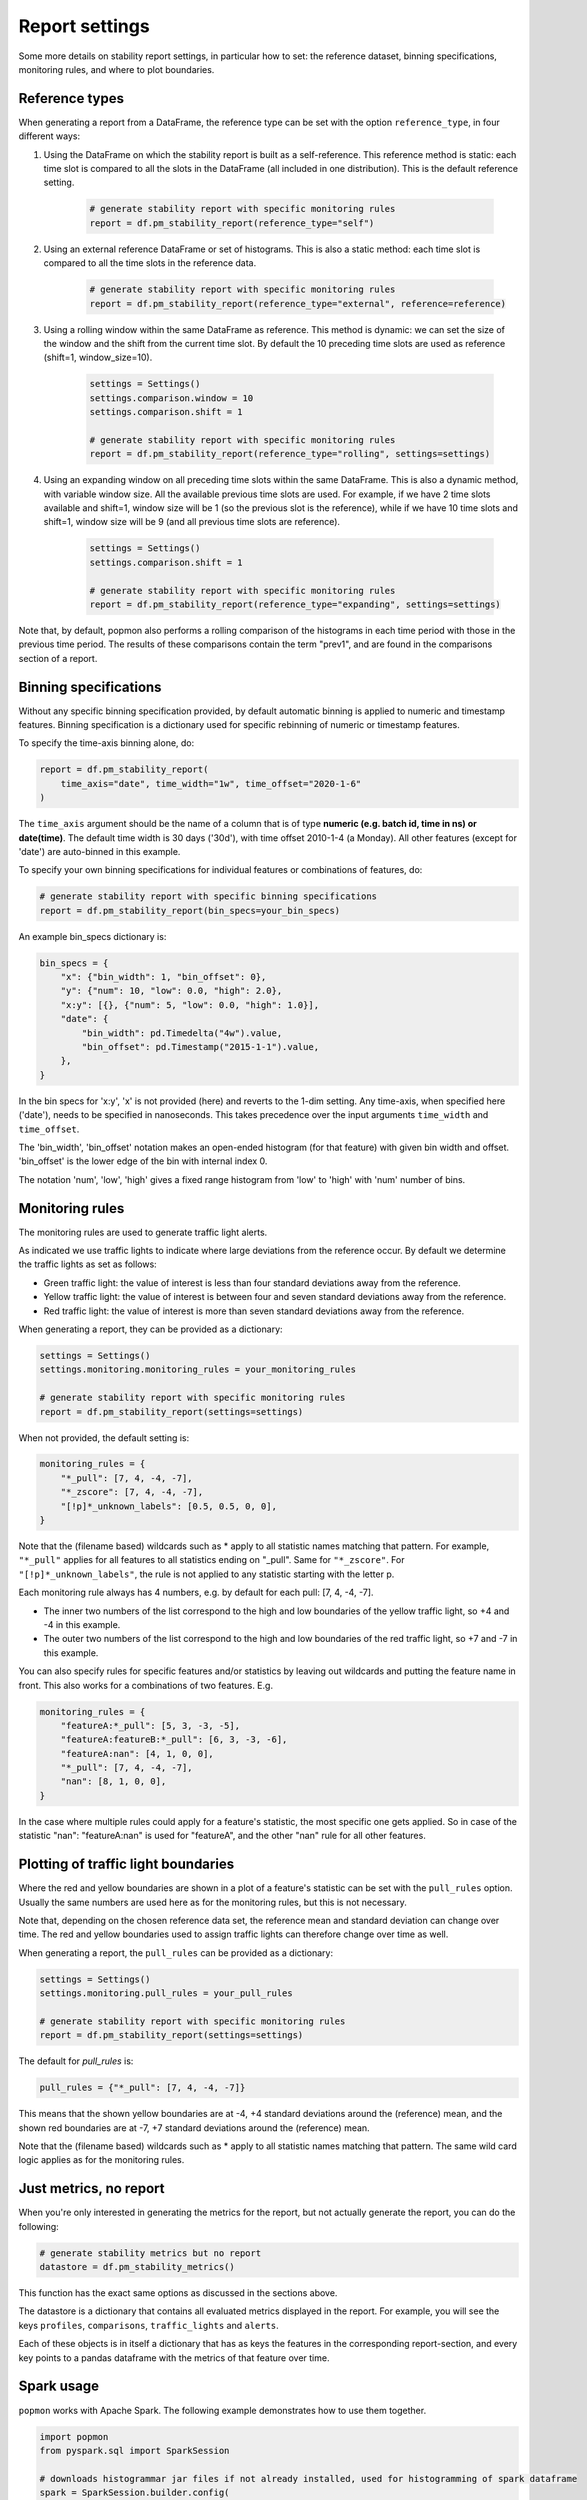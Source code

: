 ===============
Report settings
===============

Some more details on stability report settings, in particular how to set:
the reference dataset, binning specifications, monitoring rules, and where to plot boundaries.


Reference types
---------------

When generating a report from a DataFrame, the reference type can be set with the option ``reference_type``,
in four different ways:

1. Using the DataFrame on which the stability report is built as a self-reference. This reference method is static: each time slot is compared to all the slots in the DataFrame (all included in one distribution). This is the default reference setting.

    .. code-block:: python

      # generate stability report with specific monitoring rules
      report = df.pm_stability_report(reference_type="self")

2. Using an external reference DataFrame or set of histograms. This is also a static method: each time slot is compared to all the time slots in the reference data.

    .. code-block:: python

      # generate stability report with specific monitoring rules
      report = df.pm_stability_report(reference_type="external", reference=reference)

3. Using a rolling window within the same DataFrame as reference. This method is dynamic: we can set the size of the window and the shift from the current time slot. By default the 10 preceding time slots are used as reference (shift=1, window_size=10).

    .. code-block:: python

      settings = Settings()
      settings.comparison.window = 10
      settings.comparison.shift = 1

      # generate stability report with specific monitoring rules
      report = df.pm_stability_report(reference_type="rolling", settings=settings)

4. Using an expanding window on all preceding time slots within the same DataFrame. This is also a dynamic method, with variable window size. All the available previous time slots are used. For example, if we have 2 time slots available and shift=1, window size will be 1 (so the previous slot is the reference), while if we have 10 time slots and shift=1, window size will be 9 (and all previous time slots are reference).

    .. code-block:: python

      settings = Settings()
      settings.comparison.shift = 1

      # generate stability report with specific monitoring rules
      report = df.pm_stability_report(reference_type="expanding", settings=settings)

Note that, by default, popmon also performs a rolling comparison of the histograms in each time period with those in the
previous time period. The results of these comparisons contain the term "prev1", and are found in the comparisons section
of a report.


Binning specifications
----------------------

Without any specific binning specification provided, by default automatic binning is applied to numeric and timestamp
features. Binning specification is a dictionary used for specific rebinning of numeric or timestamp features.

To specify the time-axis binning alone, do:

.. code-block:: python

  report = df.pm_stability_report(
      time_axis="date", time_width="1w", time_offset="2020-1-6"
  )

The ``time_axis`` argument should be the name of a column that is of type **numeric (e.g. batch id, time in ns) or date(time)**.
The default time width is 30 days ('30d'), with time offset 2010-1-4 (a Monday).
All other features (except for 'date') are auto-binned in this example.

To specify your own binning specifications for individual features or combinations of features, do:

.. code-block:: python

  # generate stability report with specific binning specifications
  report = df.pm_stability_report(bin_specs=your_bin_specs)

An example bin_specs dictionary is:

.. code-block:: python

    bin_specs = {
        "x": {"bin_width": 1, "bin_offset": 0},
        "y": {"num": 10, "low": 0.0, "high": 2.0},
        "x:y": [{}, {"num": 5, "low": 0.0, "high": 1.0}],
        "date": {
            "bin_width": pd.Timedelta("4w").value,
            "bin_offset": pd.Timestamp("2015-1-1").value,
        },
    }

In the bin specs for 'x:y', 'x' is not provided (here) and reverts to the 1-dim setting.
Any time-axis, when specified here ('date'), needs to be specified in nanoseconds. This takes precedence over
the input arguments ``time_width`` and ``time_offset``.

The 'bin_width', 'bin_offset' notation makes an open-ended histogram (for that feature) with given bin width
and offset. 'bin_offset' is the lower edge of the bin with internal index 0.

The notation 'num', 'low', 'high' gives a fixed range histogram from 'low' to 'high' with 'num'
number of bins.


Monitoring rules
----------------

The monitoring rules are used to generate traffic light alerts.

As indicated we use traffic lights to indicate where large deviations from the reference occur.
By default we determine the traffic lights as set as follows:

* Green traffic light: the value of interest is less than four standard deviations away from the reference.
* Yellow traffic light: the value of interest is between four and seven standard deviations away from the reference.
* Red traffic light: the value of interest is more than seven standard deviations away from the reference.

When generating a report, they can be provided as a dictionary:

.. code-block:: python

  settings = Settings()
  settings.monitoring.monitoring_rules = your_monitoring_rules

  # generate stability report with specific monitoring rules
  report = df.pm_stability_report(settings=settings)

When not provided, the default setting is:

.. code-block:: python

    monitoring_rules = {
        "*_pull": [7, 4, -4, -7],
        "*_zscore": [7, 4, -4, -7],
        "[!p]*_unknown_labels": [0.5, 0.5, 0, 0],
    }

Note that the (filename based) wildcards such as * apply to all statistic names matching that pattern.
For example, ``"*_pull"`` applies for all features to all statistics ending on "_pull". Same for ``"*_zscore"``.
For ``"[!p]*_unknown_labels"``, the rule is not applied to any statistic starting with the letter p.

Each monitoring rule always has 4 numbers, e.g. by default for each pull: [7, 4, -4, -7].

* The inner two numbers of the list correspond to the high and low boundaries of the yellow traffic light,
  so +4 and -4 in this example.
* The outer two numbers of the list correspond to the high and low boundaries of the red traffic light,
  so +7 and -7 in this example.

You can also specify rules for specific features and/or statistics by leaving out wildcards and putting the
feature name in front. This also works for a combinations of two features. E.g.

.. code-block:: python

    monitoring_rules = {
        "featureA:*_pull": [5, 3, -3, -5],
        "featureA:featureB:*_pull": [6, 3, -3, -6],
        "featureA:nan": [4, 1, 0, 0],
        "*_pull": [7, 4, -4, -7],
        "nan": [8, 1, 0, 0],
    }

In the case where multiple rules could apply for a feature's statistic, the most specific one gets applied.
So in case of the statistic "nan": "featureA:nan" is used for "featureA", and the other "nan" rule
for all other features.


Plotting of traffic light boundaries
------------------------------------

Where the red and yellow boundaries are shown in a plot of a feature's statistic can be set with the
``pull_rules`` option. Usually the same numbers are used here as for the monitoring rules, but this is
not necessary.

Note that, depending on the chosen reference data set, the reference mean and standard deviation can change
over time. The red and yellow boundaries used to assign traffic lights can therefore change over
time as well.

When generating a report, the ``pull_rules`` can be provided as a dictionary:

.. code-block:: python

  settings = Settings()
  settings.monitoring.pull_rules = your_pull_rules

  # generate stability report with specific monitoring rules
  report = df.pm_stability_report(settings=settings)

The default for `pull_rules` is:

.. code-block:: python

    pull_rules = {"*_pull": [7, 4, -4, -7]}

This means that the shown yellow boundaries are at -4, +4 standard deviations around the (reference) mean,
and the shown red boundaries are at -7, +7 standard deviations around the (reference) mean.

Note that the (filename based) wildcards such as * apply to all statistic names matching that pattern.
The same wild card logic applies as for the monitoring rules.


Just metrics, no report
-----------------------

When you're only interested in generating the metrics for the report, but not actually generate the report,
you can do the following:

.. code-block:: python

  # generate stability metrics but no report
  datastore = df.pm_stability_metrics()

This function has the exact same options as discussed in the sections above.

The datastore is a dictionary that contains all evaluated metrics displayed in the report.
For example, you will see the keys ``profiles``, ``comparisons``, ``traffic_lights`` and ``alerts``.

Each of these objects is in itself a dictionary that has as keys the features in the corresponding report-section,
and every key points to a pandas dataframe with the metrics of that feature over time.

Spark usage
-----------

``popmon`` works with Apache Spark. The following example demonstrates how to use them together.

.. code-block:: python

    import popmon
    from pyspark.sql import SparkSession

    # downloads histogrammar jar files if not already installed, used for histogramming of spark dataframe
    spark = SparkSession.builder.config(
        "spark.jars.packages",
        "io.github.histogrammar:histogrammar_2.12:1.0.20,io.github.histogrammar:histogrammar-sparksql_2.12:1.0.20",
    ).getOrCreate()

    # load a dataframe
    spark_df = spark.read.format("csv").options(header="true").load("file.csv")

    # generate the report
    report = spark_df.pm_stability_report(time_axis="timestamp")


Spark example on Google Colab
~~~~~~~~~~~~~~~~~~~~~~~~~~~~~
This snippet contains the instructions for setting up a minimal environment for popmon on Google Colab as a reference.

.. code-block:: console

    !apt-get install openjdk-8-jdk-headless -qq > /dev/null
    !wget -q https://www-us.apache.org/dist/spark/spark-2.4.7/spark-2.4.7-bin-hadoop2.7.tgz
    !tar xf spark-2.4.7-bin-hadoop2.7.tgz
    !wget -P /content/spark-2.4.7-bin-hadoop2.7/jars/ -q https://repo1.maven.org/maven2/io/github/histogrammar/histogrammar-sparksql_2.12/1.0.20/histogrammar-sparksql_2.12-1.0.20.jar
    !wget -P /content/spark-2.4.7-bin-hadoop2.7/jars/ -q https://repo1.maven.org/maven2/io/github/histogrammar/histogrammar_2.12/1.0.20/histogrammar_2.12-1.0.20.jar
    !pip install -q findspark popmon

Now that spark is installed, restart the runtime.

.. code-block:: python

  import os

  os.environ["JAVA_HOME"] = "/usr/lib/jvm/java-8-openjdk-amd64"
  os.environ["SPARK_HOME"] = "/content/spark-2.4.7-bin-hadoop2.7"

  import findspark

  findspark.init()

  from pyspark.sql import SparkSession

  spark = (
      SparkSession.builder.master("local[*]")
      .config(
          "spark.jars",
          "/content/jars/histogrammar_2.12-1.0.20.jar,/content/jars/histogrammar-sparksql_2.12-1.0.20.jar",
      )
      .config("spark.sql.execution.arrow.enabled", "false")
      .config("spark.sql.session.timeZone", "GMT")
      .getOrCreate()
  )
Troubleshooting Spark
~~~~~~~~~~~~~~~~~~~~~

The following section documents error that you may run into using spark, and how they can be resolved.

    TypeError: 'JavaPackage' object is not callable 

This error occurs when pyspark cannot find the required jars. Ensure that the location of "spark.jars" or "spark.jars.packages" is correct (see examples above). Stop the spark session and restart it with the exact location. You can use the ones hosted on github using the "spark.jars.pacakges" example or place the jars locally and use "spark.jars", depending on whichever is easiest in your setup.

If you are running in a jupyter notebook, then the kernel needs to be restarted.

Global configuration
--------------------

A number of settings is configured globally.
These can be found in the ``popmon.config`` module.
At the moment of writing these primarily cover parallel processing and descriptions of plots.

The following snippet modifies the number of jobs and the backend used by ``joblib.Parallel``:

.. code-block:: python

    import popmon
    import popmon.config

    # Set Parallel to use 4 threads
    popmon.config.parallel_args["n_jobs"] = 4
    popmon.config.parallel_args["backend"] = "threading"

    # Disable `ing_matplotlib_theme`
    popmon.config.themed = False

    # Create report as usual
    report = df.pm_stability_report(reference_type="self")
